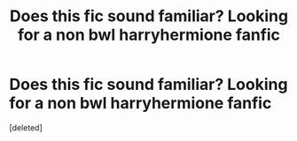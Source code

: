 #+TITLE: Does this fic sound familiar? Looking for a non bwl harryhermione fanfic

* Does this fic sound familiar? Looking for a non bwl harryhermione fanfic
:PROPERTIES:
:Score: 1
:DateUnix: 1602042761.0
:DateShort: 2020-Oct-07
:FlairText: What's That Fic?
:END:
[deleted]

